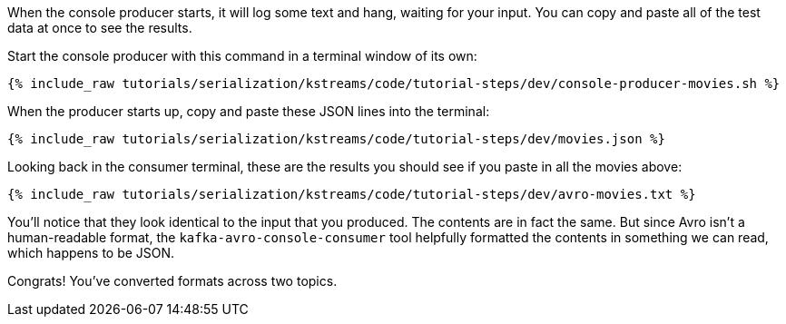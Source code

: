 When the console producer starts, it will log some text and hang, waiting for your input. 
You can copy and paste all of the test data at once to see the results. 

Start the console producer with this command in a terminal window of its own:

+++++
<pre class="snippet"><code class="shell">{% include_raw tutorials/serialization/kstreams/code/tutorial-steps/dev/console-producer-movies.sh %}</code></pre>
+++++

When the producer starts up, copy and paste these JSON lines into the terminal:

+++++
<pre class="snippet"><code class="json">{% include_raw tutorials/serialization/kstreams/code/tutorial-steps/dev/movies.json %}</code></pre>
+++++

Looking back in the consumer terminal, these are the results you should see if you paste in all the movies above:

+++++
<pre class="snippet"><code class="json">{% include_raw tutorials/serialization/kstreams/code/tutorial-steps/dev/avro-movies.txt %}</code></pre>
+++++

You'll notice that they look identical to the input that you produced. The contents are in fact the same. But since Avro isn't a human-readable format, the `kafka-avro-console-consumer` tool helpfully formatted the contents in something we can read, which happens to be JSON.

Congrats! You've converted formats across two topics.